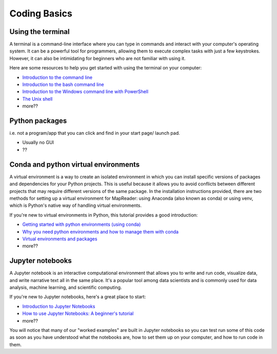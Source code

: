 Coding Basics
======================

Using the terminal
-------------------

A terminal is a command-line interface where you can type in commands and interact with your computer's operating system. 
It can be a powerful tool for programmers, allowing them to execute complex tasks with just a few keystrokes. 
However, it can also be intimidating for beginners who are not familiar with using it. 

Here are some resources to help you get started with using the terminal on your computer: 

- `Introduction to the command line <https://curriculum.dhinstitutes.org/workshops/command-line/>`__
- `Introduction to the bash command line  <https://programminghistorian.org/en/lessons/intro-to-bash>`__
- `Introduction to the Windows command line with PowerShell <https://programminghistorian.org/en/lessons/intro-to-powershell>`__
- `The Unix shell <https://swcarpentry.github.io/shell-novice/>`__
- more??

Python packages
----------------
i.e. not a program/app that you can click and find in your start page/ launch pad.

- Usually no GUI
- ??

Conda and python virtual environments
--------------------------------------

A virtual environment is a way to create an isolated environment in which you can install specific versions of packages and dependencies for your Python projects. 
This is useful because it allows you to avoid conflicts between different projects that may require different versions of the same package. 
In the installation instructions provided, there are two methods for setting up a virtual environment for MapReader: using Anaconda (also known as conda) or using venv, which is Python's native way of handling virtual environments. 

If you're new to virtual environments in Python, this tutorial provides a good introduction: 

- `Getting started with python environments (using conda) <https://towardsdatascience.com/getting-started-with-python-environments-using-conda-32e9f2779307>`__
- `Why you need python environments and how to manage them with conda <https://www.freecodecamp.org/news/why-you-need-python-environments-and-how-to-manage-them-with-conda-85f155f4353c/>`__
- `Virtual environments and packages <https://docs.python.org/3/tutorial/venv.html>`__
- more??

Jupyter notebooks
------------------

A Jupyter notebook is an interactive computational environment that allows you to write and run code, visualize data, and write narrative text all in the same place. 
It's a popular tool among data scientists and is commonly used for data analysis, machine learning, and scientific computing. 

If you're new to Jupyter notebooks, here's a great place to start: 

- `Introduction to Jupyter Notebooks <https://programminghistorian.org/en/lessons/jupyter-notebooks>`__
- `How to use Jupyter Notebooks: A beginner's tutorial <https://www.dataquest.io/blog/jupyter-notebook-tutorial/>`__
- more??

You will notice that many of our "worked examples" are built in Jupyter notebooks so you can test run some of this code as soon as you have understood what the notebooks are, how to set them up on your computer, and how to run code in them.

